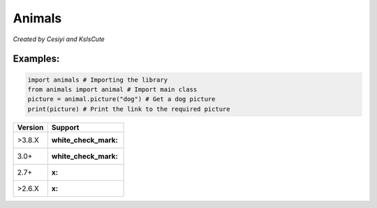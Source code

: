Animals
=======

*Created by Cesiyi and KsIsCute*

Examples:
---------

.. code:: py

   import animals # Importing the library
   from animals import animal # Import main class
   picture = animal.picture("dog") # Get a dog picture
   print(picture) # Print the link to the required picture

======= ==================
Version Support
======= ==================
>3.8.X  :white_check_mark:
3.0+    :white_check_mark:
2.7+    :x:
>2.6.X  :x:
======= ==================
